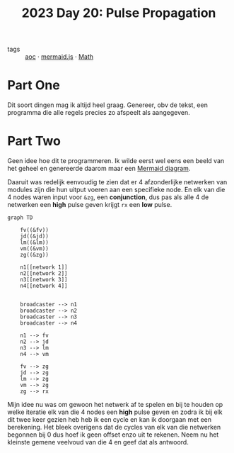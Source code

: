 :PROPERTIES:
:ID:       11a0eaea-98da-4171-9384-ad54267536a0
:END:
#+title: 2023 Day 20: Pulse Propagation

- tags :: [[id:3b4d4e31-7340-4c89-a44d-df55e5d0a3d3][aoc]] · [[id:604461ec-828d-4085-8670-9df3ef2b191e][mermaid.js]] · [[id:c24f193e-a83b-4253-aba8-d5bef70a96c9][Math]]

* Part One

Dit soort dingen mag ik altijd heel graag.
Genereer, obv de tekst, een programma die alle regels precies zo afspeelt als aangegeven.

* Part Two

Geen idee hoe dit te programmeren.
Ik wilde eerst wel eens een beeld van het geheel en genereerde daarom maar een [[https://github.com/mermaid-js/mermaid/blob/develop/README.md][Mermaid diagram]].

Daaruit was redelijk eenvoudig te zien dat er 4 afzonderlijke netwerken van modules zijn die hun uitput voeren aan een specifieke node. En elk van die 4 nodes waren input voor ~&zg~, een *conjunction*, dus pas als alle 4 de netwerken een *high* pulse geven krijgt ~rx~ een *low* pulse.


#+begin_src mermaid :file 20.png
graph TD

    fv((&fv))
    jd((&jd))
    lm((&lm))
    vm((&vm))
    zg((&zg))

    n1[[network 1]]
    n2[[network 2]]
    n3[[network 3]]
    n4[[network 4]]


    broadcaster --> n1
    broadcaster --> n2
    broadcaster --> n3
    broadcaster --> n4

    n1 --> fv
    n2 --> jd
    n3 --> lm
    n4 --> vm

    fv --> zg
    jd --> zg
    lm --> zg
    vm --> zg
    zg --> rx
#+end_src

#+RESULTS:
[[file:20.png]]


Mijn idee nu was om gewoon het netwerk af te spelen en bij te houden op welke
iteratie elk van die 4 nodes een *high* pulse geven en zodra ik bij elk dit twee
keer gezien heb heb ik een cycle en kan ik doorgaan met een berekening. Het
bleek overigens dat de cycles van elk van die netwerken begonnen bij 0 dus
hoef ik geen offset enzo uit te rekenen. Neem nu het kleinste gemene veelvoud van
die 4 en geef dat als antwoord.
